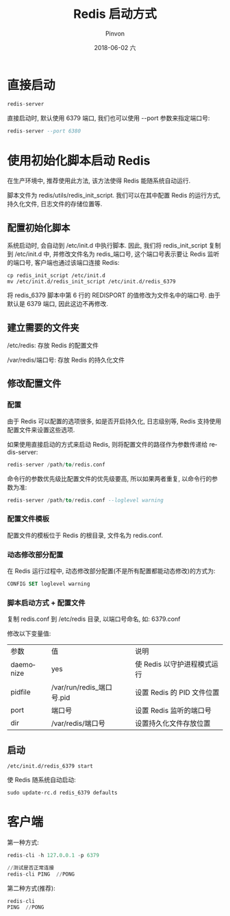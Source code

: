 #+TITLE:       Redis 启动方式
#+AUTHOR:      Pinvon
#+EMAIL:       pinvon@Inspiron
#+DATE:        2018-06-02 六

#+URI:         /blog/SQL/%y/%m/%d/%t/ Or /blog/SQL/%t/
#+TAGS:        SQL
#+DESCRIPTION: <Add description here>

#+LANGUAGE:    en
#+OPTIONS:     H:4 num:nil toc:t \n:nil ::t |:t ^:nil -:nil f:t *:t <:t

* 直接启动

#+BEGIN_SRC SQL
redis-server
#+END_SRC

直接启动时, 默认使用 6379 端口, 我们也可以使用 --port 参数来指定端口号:
#+BEGIN_SRC SQL
redis-server --port 6380
#+END_SRC

* 使用初始化脚本启动 Redis

在生产环境中, 推荐使用此方法, 该方法使得 Redis 能随系统自动运行.

脚本文件为 redis/utils/redis_init_script. 我们可以在其中配置 Redis 的运行方式, 持久化文件, 日志文件的存储位置等.

** 配置初始化脚本

系统启动时, 会自动到 /etc/init.d 中执行脚本. 因此, 我们将 redis_init_script 复制到 /etc/init.d 中, 并修改文件名为 redis_端口号, 这个端口号表示要让 Redis 监听的端口号, 客户端也通过该端口连接 Redis:
#+BEGIN_SRC Shell
cp redis_init_script /etc/init.d
mv /etc/init.d/redis_init_script /etc/init.d/redis_6379
#+END_SRC

将 redis_6379 脚本中第 6 行的 REDISPORT 的值修改为文件名中的端口号. 由于默认是 6379 端口, 因此这边不再修改.

** 建立需要的文件夹

/etc/redis: 存放 Redis 的配置文件

/var/redis/端口号: 存放 Redis 的持久化文件

** 修改配置文件

*** 配置

由于 Redis 可以配置的选项很多, 如是否开启持久化, 日志级别等, Redis 支持使用配置文件来设置这些选项.

如果使用直接启动的方式来启动 Redis, 则将配置文件的路径作为参数传递给 redis-server:
#+BEGIN_SRC SQL
redis-server /path/to/redis.conf
#+END_SRC

命令行的参数优先级比配置文件的优先级要高, 所以如果两者重复, 以命令行的参数为准:
#+BEGIN_SRC SQL
redis-server /path/to/redis.conf --loglevel warning
#+END_SRC

*** 配置文件模板

配置文件的模板位于 Redis 的根目录, 文件名为 redis.conf.

*** 动态修改部分配置

在 Redis 运行过程中, 动态修改部分配置(不是所有配置都能动态修改)的方式为:
#+BEGIN_SRC SQL
CONFIG SET loglevel warning
#+END_SRC

*** 脚本启动方式 + 配置文件

复制 redis.conf 到 /etc/redis 目录, 以端口号命名, 如: 6379.conf

修改以下变量值:
| 参数      | 值                        | 说明                        |
| daemonize | yes                       | 使 Redis 以守护进程模式运行 |
| pidfile   | /var/run/redis_端口号.pid | 设置 Redis 的 PID 文件位置  |
| port      | 端口号                    | 设置 Redis 监听的端口号     |
| dir       | /var/redis/端口号         | 设置持久化文件存放位置      |

** 启动

#+BEGIN_SRC Shell
/etc/init.d/redis_6379 start
#+END_SRC

使 Redis 随系统自动启动:
#+BEGIN_SRC Shell
sudo update-rc.d redis_6379 defaults
#+END_SRC

* 客户端

第一种方式:
#+BEGIN_SRC SQL
redis-cli -h 127.0.0.1 -p 6379

//测试是否正常连接
redis-cli PING  //PONG
#+END_SRC

第二种方式(推荐):
#+BEGIN_SRC SQL
redis-cli
PING  //PONG
#+END_SRC

